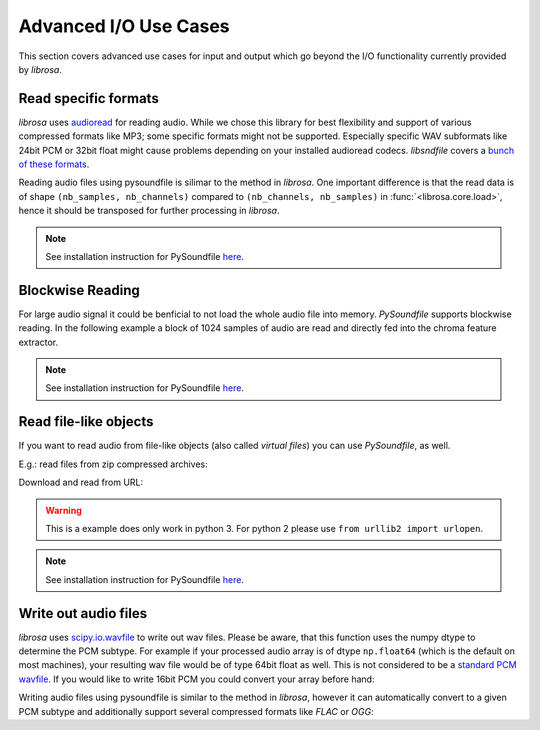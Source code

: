 Advanced I/O Use Cases
=====================

This section covers advanced use cases for input and output which go beyond the I/O
functionality currently provided by *librosa*.

Read specific formats
---------------------

*librosa* uses `audioread <https://github.com/sampsyo/audioread>`_ for reading audio. While we chose this library for best flexibility and support of various compressed formats like MP3; some specific formats might not be supported. Especially specific WAV subformats like 24bit PCM or 32bit float might cause problems depending on your installed audioread codecs. *libsndfile* covers a `bunch of these formats <http://www.mega-nerd.com/libsndfile/>`_.

Reading audio files using pysoundfile is silimar to the method in *librosa*. One important difference is that the read data is of shape ``(nb_samples, nb_channels)`` compared to ``(nb_channels, nb_samples)`` in :func:`<librosa.core.load>`, hence it should be transposed for further processing in *librosa*.

.. code-block:: python
    :linenos:

    import librosa
    import soundfile as sf

    # Get example audio file
    filename = librosa.util.example_audio_file()

    data, samplerate = sf.read(filename)
    data = data.T

.. note:: See installation instruction for PySoundfile `here <http://pysoundfile.readthedocs.io>`_.

Blockwise Reading
-----------------

For large audio signal it could be benficial to not load the whole audio file
into memory. *PySoundfile* supports blockwise reading. In the following example
a block of 1024 samples of audio are read and directly fed into the chroma
feature extractor.

.. code-block:: python
    :linenos:

    import numpy as np
    import soundfile as sf
    from librosa.feature import chroma_stft

    block_gen = sf.blocks('stereo_file.wav', blocksize=1024)
    rate = sf.info('stereo_file.wav').samplerate

    chromas = [chroma_stft(y=np.mean(bl, axis=1), sr=rate) for bl in block_gen]

.. note:: See installation instruction for PySoundfile `here <http://pysoundfile.readthedocs.io>`_.


Read file-like objects
----------------------

If you want to read audio from file-like objects (also called *virtual files*)
you can use *PySoundfile*, as well.

E.g.: read files from zip compressed archives:

.. code-block:: python
    :linenos:

    import zipfile as zf
    import soundfile as sf
    import io

    with zf.ZipFile('test.zip') as myzip:
        with myzip.open('stereo_file.wav') as myfile:
            tmp = io.BytesIO(myfile.read())
            data, samplerate = sf.read(tmp)


Download and read from URL:

.. code-block:: python
    :linenos:

    import soundfile as sf
    import io

    from urllib.request import urlopen

    url = "https://raw.githubusercontent.com/librosa/" +
      "librosa/master/tests/data/test1_44100.wav"

    data, samplerate = sf.read(io.BytesIO(urlopen(url).read()))


.. warning:: This is a example does only work in python 3. For python 2 please use ``from urllib2 import urlopen``.

.. note:: See installation instruction for PySoundfile `here <http://pysoundfile.readthedocs.io>`_.


Write out audio files
---------------------

*librosa* uses `scipy.io.wavfile <https://docs.scipy.org/doc/scipy/reference/generated/scipy.io.wavfile.write.html>`_ to write out wav files. Please be aware, that this function uses the numpy dtype to determine the PCM subtype. For example if your processed audio array is of dtype ``np.float64`` (which is the default on most machines), your resulting wav file would be of type 64bit float as well. This is not considered to be a `standard PCM wavfile <https://msdn.microsoft.com/en-us/library/windows/hardware/dn653308%28v=vs.85%29.aspx>`_. If you would like to write 16bit PCM you could convert your array before hand:

.. code-block:: python
    :linenos:

    import numpy as np
    import librosa

    rate = 44100
    data = np.random.randn(rate * 10, 2)

    maxv = np.iinfo(np.int16).max
    librosa.output.write_wav(
        "out_int16.wav", (audio * maxv).astype(np.int16), rate
    )

Writing audio files using pysoundfile is similar to the method in *librosa*, however it can automatically
convert to a given PCM subtype and additionally support several compressed formats like *FLAC* or *OGG*:

.. code-block:: python
    :linenos:

    import numpy as np
    import soundfile as sf

    rate = 44100
    data = np.random.randn(rate * 10, 2)

    # Write out audio as 24bit PCM WAV
    sf.write('stereo_file.wav', data, samplerate, subtype='PCM_24')

    # Write out audio as 24bit Flac
    sf.write('stereo_file.flac', data, samplerate, format='flac', subtype='PCM_24')

    # Write out audio as 16bit OGG
    sf.write('stereo_file.ogg', data, samplerate, format='ogg', subtype='vorbis')
